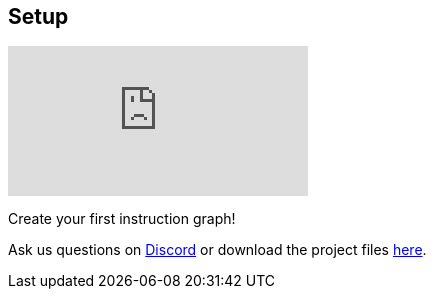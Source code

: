[#tutorials/getting-started/setup]

## Setup

video::J2KZYmQxCfM[youtube]

Create your first instruction graph!

Ask us questions on https://discord.gg/aRznrUb[Discord] or download the project files https://pirhosoft.com/downloads/composition-framework/v10/1-setup.unitypackage[here].